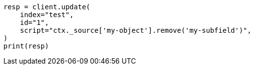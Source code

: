 // This file is autogenerated, DO NOT EDIT
// docs/update.asciidoc:211

[source, python]
----
resp = client.update(
    index="test",
    id="1",
    script="ctx._source['my-object'].remove('my-subfield')",
)
print(resp)
----

